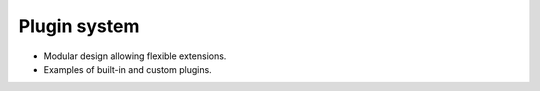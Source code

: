 .. _presentation-technical-plugin:

Plugin system
=============

- Modular design allowing flexible extensions.
- Examples of built-in and custom plugins.
